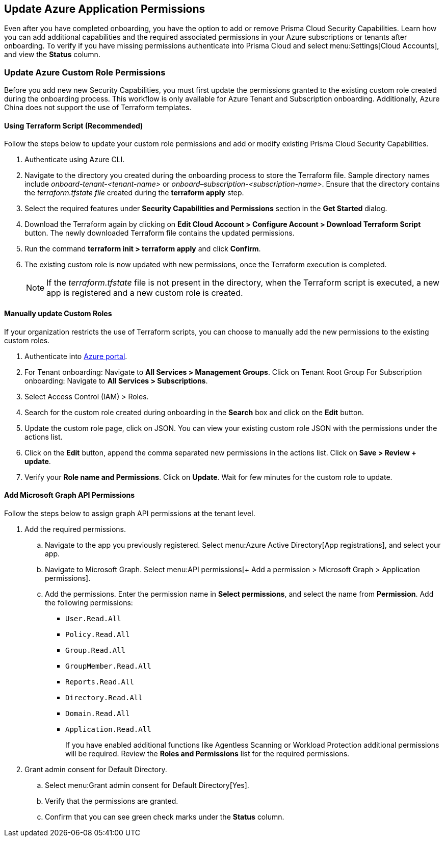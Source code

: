 == Update Azure Application Permissions

Even after you have completed onboarding, you have the option to add or remove Prisma Cloud Security Capabilities. Learn how you can add additional capabilities and the required associated permissions in your Azure subscriptions or tenants after onboarding. To verify if you have missing permissions authenticate into Prisma Cloud and select menu:Settings[Cloud Accounts], and view the *Status* column. 

=== Update Azure Custom Role Permissions

Before you add new new Security Capabilities, you must first update the permissions granted to the existing custom role created during the onboarding process. This workflow is only available for Azure Tenant and Subscription onboarding. Additionally, Azure China does not support the use of Terraform templates.

[.task]
==== Using Terraform Script (Recommended)

Follow the steps below to update your custom role permissions and add or modify existing Prisma Cloud Security Capabilities. 

[.procedure]
. Authenticate using Azure CLI. 

. Navigate to the directory you created during the onboarding process to store the Terraform file. Sample directory names include _onboard-tenant-<tenant-name>_ or _onboard–subscription-<subscription-name>_. Ensure that the directory contains the _terraform.tfstate file_ created during the *terraform apply* step. 

. Select the required features under *Security Capabilities and Permissions* section in the *Get Started* dialog.

. Download the Terraform again by clicking on *Edit Cloud Account > Configure Account > Download Terraform Script* button. The newly downloaded Terraform file contains the updated permissions.

. Run the command *terraform init > terraform apply* and click *Confirm*.

. The existing custom role is now updated with new permissions, once the Terraform execution is completed.
+
[NOTE]
====
If the _terraform.tfstate_ file is not present in the directory, when the Terraform script is executed, a new app is registered and a new custom role is created.
====

[.task]
==== Manually update Custom Roles 
	 	 	 		
If your organization restricts the use of Terraform scripts, you can choose to manually add the new permissions to the existing custom roles. 

[.procedure]
. Authenticate into https://docs.paloaltonetworks.com/prisma/prisma-cloud/prisma-cloud-admin/connect-your-cloud-platform-to-prisma-cloud/onboard-your-azure-account/update-azure-application-permissions[Azure portal]. 

. For Tenant onboarding: Navigate to *All Services > Management Groups*. Click on Tenant Root Group 
  For Subscription onboarding: Navigate to *All Services > Subscriptions*.
	
. Select Access Control (IAM) > Roles.
	
. Search for the custom role created during onboarding in the *Search* box and click on the *Edit* button.

. Update the custom role page, click on JSON. You can view your existing custom role JSON with the permissions under the actions list.

. Click on the *Edit* button, append the comma separated new permissions in the actions list. Click on *Save > Review + update*.

. Verify your *Role name and Permissions*. Click on *Update*. Wait for few minutes for the custom role to update.


[.task]
==== Add Microsoft Graph API Permissions

Follow the steps below to assign graph API permissions at the tenant level.

[.procedure]
. Add the required permissions.
.. Navigate to the app you previously registered. Select menu:Azure{sp}Active{sp}Directory[App registrations], and select your app.
.. Navigate to Microsoft Graph. Select menu:API{sp}permissions[+ Add a permission > Microsoft Graph > Application permissions].
.. Add the permissions. Enter the permission name in *Select permissions*, and select the name from *Permission*. Add the following permissions:

* `User.Read.All`
* `Policy.Read.All`
* `Group.Read.All`
* `GroupMember.Read.All`
* `Reports.Read.All`
* `Directory.Read.All`
* `Domain.Read.All`
* `Application.Read.All`
+
If you have enabled additional functions like Agentless Scanning or Workload Protection additional permissions will be required. Review the *Roles and Permissions* list for the required permissions. 

. Grant admin consent for Default Directory.
.. Select menu:Grant{sp}admin{sp}consent{sp}for{sp}Default{sp}Directory[Yes].
.. Verify that the permissions are granted.
.. Confirm that you can see green check marks under the *Status* column.
